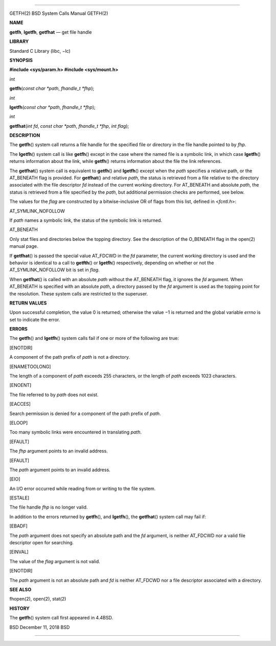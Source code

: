 --------------

GETFH(2) BSD System Calls Manual GETFH(2)

**NAME**

**getfh**, **lgetfh**, **getfhat** — get file handle

**LIBRARY**

Standard C Library (libc, −lc)

**SYNOPSIS**

**#include <sys/param.h>
#include <sys/mount.h>**

*int*

**getfh**\ (*const char *path*, *fhandle_t *fhp*);

*int*

**lgetfh**\ (*const char *path*, *fhandle_t *fhp*);

*int*

**getfhat**\ (*int fd*, *const char *path*, *fhandle_t *fhp*,
*int flag*);

**DESCRIPTION**

The **getfh**\ () system call returns a file handle for the specified
file or directory in the file handle pointed to by *fhp*.

The **lgetfh**\ () system call is like **getfh**\ () except in the case
where the named file is a symbolic link, in which case **lgetfh**\ ()
returns information about the link, while **getfh**\ () returns
information about the file the link references.

The **getfhat**\ () system call is equivalent to **getfh**\ () and
**lgetfh**\ () except when the *path* specifies a relative path, or the
AT_BENEATH flag is provided. For **getfhat**\ () and relative *path*,
the status is retrieved from a file relative to the directory associated
with the file descriptor *fd* instead of the current working directory.
For AT_BENEATH and absolute *path*, the status is retrieved from a file
specified by the *path*, but additional permission checks are performed,
see below.

The values for the *flag* are constructed by a bitwise-inclusive OR of
flags from this list, defined in <*fcntl.h*>:

AT_SYMLINK_NOFOLLOW

If *path* names a symbolic link, the status of the symbolic link is
returned.

AT_BENEATH

Only stat files and directories below the topping directory. See the
description of the O_BENEATH flag in the open(2) manual page.

If **getfhat**\ () is passed the special value AT_FDCWD in the *fd*
parameter, the current working directory is used and the behavior is
identical to a call to **getfth**\ () or **lgetfh**\ () respectively,
depending on whether or not the AT_SYMLINK_NOFOLLOW bit is set in
*flag*.

When **getfhat**\ () is called with an absolute *path* without the
AT_BENEATH flag, it ignores the *fd* argument. When AT_BENEATH is
specified with an absolute *path*, a directory passed by the *fd*
argument is used as the topping point for the resolution. These system
calls are restricted to the superuser.

**RETURN VALUES**

Upon successful completion, the value 0 is returned; otherwise the
value −1 is returned and the global variable *errno* is set to indicate
the error.

**ERRORS**

The **getfh**\ () and **lgetfh**\ () system calls fail if one or more of
the following are true:

[ENOTDIR]

A component of the path prefix of *path* is not a directory.

[ENAMETOOLONG]

The length of a component of *path* exceeds 255 characters, or the
length of *path* exceeds 1023 characters.

[ENOENT]

The file referred to by *path* does not exist.

[EACCES]

Search permission is denied for a component of the path prefix of
*path*.

[ELOOP]

Too many symbolic links were encountered in translating *path*.

[EFAULT]

The *fhp* argument points to an invalid address.

[EFAULT]

The *path* argument points to an invalid address.

[EIO]

An I/O error occurred while reading from or writing to the file system.

[ESTALE]

The file handle *fhp* is no longer valid.

In addition to the errors returned by **getfh**\ (), and **lgetfh**\ (),
the **getfhat**\ () system call may fail if:

[EBADF]

The *path* argument does not specify an absolute path and the *fd*
argument, is neither AT_FDCWD nor a valid file descriptor open for
searching.

[EINVAL]

The value of the *flag* argument is not valid.

[ENOTDIR]

The *path* argument is not an absolute path and *fd* is neither AT_FDCWD
nor a file descriptor associated with a directory.

**SEE ALSO**

fhopen(2), open(2), stat(2)

**HISTORY**

The **getfh**\ () system call first appeared in 4.4BSD.

BSD December 11, 2018 BSD

--------------
